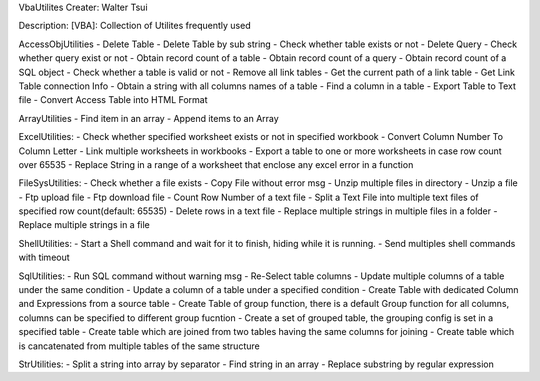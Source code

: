 VbaUtilites
Creater: Walter Tsui

Description:
[VBA]: Collection of Utilites frequently used

AccessObjUtilities
- Delete Table
- Delete Table by sub string
- Check whether table exists or not
- Delete Query
- Check whether query exist or not
- Obtain record count of a table
- Obtain record count of a query
- Obtain record count of a SQL object
- Check whether a table is valid or not
- Remove all link tables
- Get the current path of a link table
- Get Link Table connection Info
- Obtain a string with all columns names of a table
- Find a column in a table
- Export Table to Text file
- Convert Access Table into HTML Format

ArrayUtilities
- Find item in an array
- Append items to an Array

ExcelUtilities:
- Check whether specified worksheet exists or not in specified workbook
- Convert Column Number To Column Letter
- Link multiple worksheets in workbooks
- Export a table to one or more worksheets in case row count over 65535
- Replace String in a range of a worksheet that enclose any excel error in a function

FileSysUtilities:
- Check whether a file exists
- Copy File without error msg
- Unzip multiple files in directory
- Unzip a file
- Ftp upload file
- Ftp download file
- Count Row Number of a text file
- Split a Text File into multiple text files of specified row count(default: 65535)
- Delete rows in a text file
- Replace multiple strings in multiple files in a folder
- Replace multiple strings in a file

ShellUtilities:
- Start a Shell command and wait for it to finish, hiding while it is running.
- Send multiples shell commands with timeout

SqlUtilities:
- Run SQL command without warning msg
- Re-Select table columns
- Update multiple columns of a table under the same condition
- Update a column of a table under a specified condition
- Create Table with dedicated Column and Expressions from a source table
- Create Table of group function, there is a default Group function for all columns, columns can be specified to different group fucntion
- Create a set of grouped table, the grouping config is set in a specified table
- Create table which are joined from two tables having the same columns for joining
- Create table which is cancatenated from multiple tables of the same structure

StrUtilities:
- Split a string into array by separator
- Find string in an array
- Replace substring by regular expression